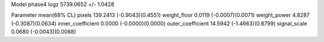 Model phase4
logz            5739.0652 +/- 1.0428

Parameter            mean(68% CL)
pixels               139.2413 (-0.9043)(0.4551)
weight_floor         0.0119 (-0.0007)(0.0071)
weight_power         4.8287 (-0.3087)(0.0634)
inner_coefficient    0.0000 (-0.0000)(0.0000)
outer_coefficient    14.5942 (-1.4663)(0.8799)
signal_scale         0.0680 (-0.0043)(0.0068)
